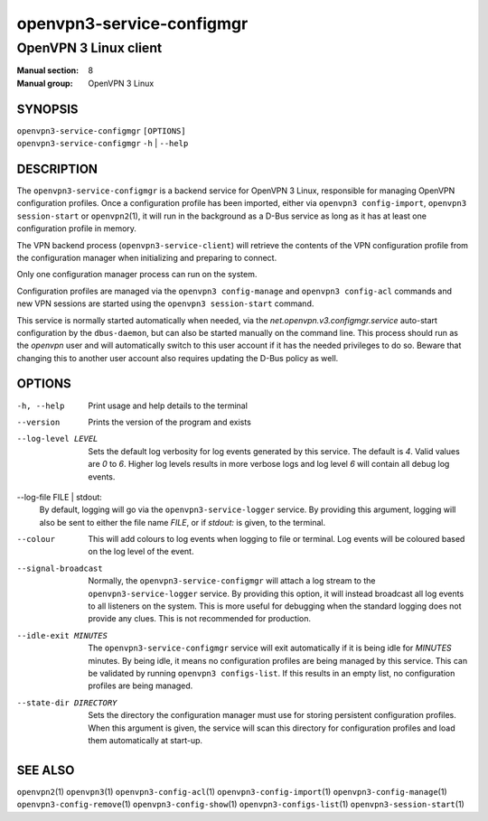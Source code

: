 ==========================
openvpn3-service-configmgr
==========================

----------------------
OpenVPN 3 Linux client
----------------------

:Manual section: 8
:Manual group: OpenVPN 3 Linux

SYNOPSIS
========
| ``openvpn3-service-configmgr`` ``[OPTIONS]``
| ``openvpn3-service-configmgr`` ``-h`` | ``--help``


DESCRIPTION
===========
The ``openvpn3-service-configmgr`` is a backend service for OpenVPN 3 Linux,
responsible for managing OpenVPN configuration profiles.  Once a configuration
profile has been imported, either via ``openvpn3 config-import``,
``openvpn3 session-start`` or ``openvpn2``\(1), it will run in the background as a
D-Bus service as long as it has at least one configuration profile in memory.

The VPN backend process (``openvpn3-service-client``) will retrieve the contents
of the VPN configuration profile from the configuration manager when
initializing and preparing to connect.

Only one configuration manager process can run on the system.

Configuration profiles are managed via the ``openvpn3 config-manage`` and
``openvpn3 config-acl`` commands and  new VPN sessions are started using
the ``openvpn3 session-start`` command.

This service is normally started automatically when needed, via the
*net.openvpn.v3.configmgr.service* auto-start configuration by the
``dbus-daemon``, but can also be started manually on the command line.  This
process should run as the *openvpn* user and will automatically switch to this
user account if it has the needed privileges to do so.  Beware that changing
this to another user account also requires updating the D-Bus policy as well.


OPTIONS
=======

-h, --help      Print  usage and help details to the terminal

--version       Prints the version of the program and exists

--log-level LEVEL
                Sets the default log verbosity for log events generated by
                this service.  The default is *4*.  Valid values are *0* to *6*.
                Higher log levels results in more verbose logs and log level *6*
                will contain all debug log events.

--log-file FILE | stdout:
                By default, logging will go via the ``openvpn3-service-logger``
                service.  By providing this argument, logging will also be sent
                to either the file name *FILE*, or if *stdout:* is given, to the
                terminal.

--colour
                This will add colours to log events when logging to file
                or terminal.  Log events will be coloured based on the log
                level of the event.

--signal-broadcast
                Normally, the ``openvpn3-service-configmgr`` will attach a
                log stream to the ``openvpn3-service-logger`` service.  By
                providing this option, it will instead broadcast all log events
                to all listeners on the system.  This is more useful for
                debugging when the standard logging does not provide any clues.
                This is not recommended for production.

--idle-exit MINUTES
                The ``openvpn3-service-configmgr`` service will exit
                automatically if it is being idle for *MINUTES* minutes.  By
                being idle, it means no configuration profiles are being managed
                by this service.  This can be validated by running
                ``openvpn3 configs-list``.  If this results in an empty list,
                no configuration profiles are being managed.

--state-dir DIRECTORY
                Sets the directory the configuration manager must use for
                storing persistent configuration profiles.  When this argument
                is given, the service will scan this directory for configuration
                profiles and load them automatically at start-up.

SEE ALSO
========

``openvpn2``\(1)
``openvpn3``\(1)
``openvpn3-config-acl``\(1)
``openvpn3-config-import``\(1)
``openvpn3-config-manage``\(1)
``openvpn3-config-remove``\(1)
``openvpn3-config-show``\(1)
``openvpn3-configs-list``\(1)
``openvpn3-session-start``\(1)
